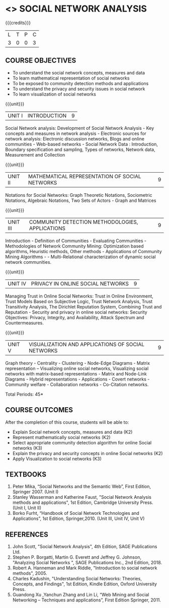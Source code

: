 * <<<PE302>>> SOCIAL NETWORK ANALYSIS
:properties:
:author: Dr. G. Raghuraman and Dr. V. S. Felix Enigo
:date: 
:end:

#+startup: showall

{{{credits}}}
| L | T | P | C |
| 3 | 0 | 0 | 3 |

** COURSE OBJECTIVES
- To understand the social network concepts, measures and data  
- To learn mathematical representation of social networks
- To be exposed to community detection methods and applications
- To understand the privacy and security issues in social network
- To learn visualization of social networks

{{{unit}}}
|UNIT I | INTRODUCTION | 9 |
Social Network analysis: Development of Social Network Analysis - Key concepts and measures in network analysis - Electronic sources for network analysis: Electronic discussion networks, Blogs and online communities - Web-based networks - Social Network Data : Introduction, Boundary specification and sampling, Types of networks, Network data, Measurement and Collection

{{{unit}}}
|UNIT II | MATHEMATICAL REPRESENTATION OF SOCIAL NETWORKS | 9 |
Notations for Social Networks:  Graph Theoretic Notations, Sociometric Notations, Algebraic Notations, Two Sets of Actors  - Graph and Matrices

{{{unit}}}
|UNIT III | COMMUNITY DETECTION METHODOLOGIES, APPLICATIONS | 9 |
Introduction - Definition of Communities - Evaluating Communities - Methodologies of Network Community Mining: Optimization based algorithms, Heuristic methods, Other methods - Applications of Community Mining Algorithms - - Multi-Relational characterization of dynamic social network communities.

{{{unit}}}
|UNIT IV | PRIVACY IN ONLINE SOCIAL NETWORKS | 9 |
Managing Trust in Online Social Networks:  Trust in Online Environment, Trust Models Based on Subjective Logic, Trust Network Analysis, Trust Transitivity Analysis, The Dirichlet Reputation System, Combining Trust and Reputation - Security and privacy in online social networks: Security Objectives: Privacy, Integrity, and Availability, Attack Spectrum and Countermeasures.

{{{unit}}}
|UNIT V | VISUALIZATION AND APPLICATIONS OF SOCIAL NETWORKS | 9 |
Graph theory - Centrality - Clustering - Node-Edge Diagrams - Matrix representation – Visualizing online social networks, Visualizing social networks with matrix-based representations - Matrix and Node-Link Diagrams - Hybrid representations - Applications - Covert networks - Community welfare - Collaboration networks - Co-Citation networks.



\hfill *Total Periods: 45*

** COURSE OUTCOMES
After the completion of this course, students will be able to: 
- Explain Social network concepts, measures and data (K2)
- Represent mathematically social networks (K2)
- Select appropriate community detection algorithm for online Social networks (K3)
- Explain the privacy and security concepts in online Social networks (K2) 
- Apply Visualization to social networks (K3)

** TEXTBOOKS
1. Peter Mika, “Social Networks and the Semantic Web”, First Edition, Springer 2007.    (Unit I)
2. Stanley Wasserman and Katherine Faust, "Social Network Analysis methods and applications",  1st Edition, Cambridge University Press. (Unit I, Unit II)
3. Borko Furht, “Handbook of Social Network Technologies and Applications”, 1st Edition, Springer,2010. (Unit III, Unit IV, Unit V)

      
** REFERENCES
1. John Scott, "Social Network Analysis", 4th Edition, SAGE Publications Ltd.
2. Stephen P. Borgatti, Martin G. Everett and Jeffrey G. Johnson,  "Analyzing Social Networks ", SAGE Publications Inc., 2nd Edition, 2018.
3. Robert A. Hanneman and Mark Riddle, "Introduction to social network methods", 2005.
4. Charles Kadushin, "Understanding Social Networks: Theories, Concepts, and Findings",  1st Edition, Kindle Edition, Oxford University Press. 
5. Guandong Xu ,Yanchun Zhang and Lin Li, “Web Mining and Social Networking – Techniques and applications”, First Edition Springer, 2011.

